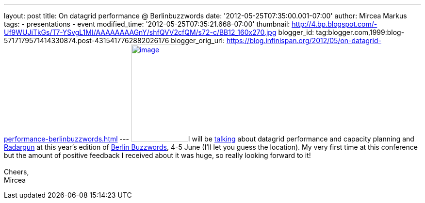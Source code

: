 ---
layout: post
title: On datagrid performance  @ Berlinbuzzwords
date: '2012-05-25T07:35:00.001-07:00'
author: Mircea Markus
tags:
- presentations
- event
modified_time: '2012-05-25T07:35:21.668-07:00'
thumbnail: http://4.bp.blogspot.com/-Uf9WUJiTkGs/T7-YSvgL1MI/AAAAAAAAGnY/shfQVV2cfQM/s72-c/BB12_160x270.jpg
blogger_id: tag:blogger.com,1999:blog-5717179571414330874.post-4315417762882026176
blogger_orig_url: https://blog.infinispan.org/2012/05/on-datagrid-performance-berlinbuzzwords.html
---
http://4.bp.blogspot.com/-Uf9WUJiTkGs/T7-YSvgL1MI/AAAAAAAAGnY/shfQVV2cfQM/s1600/BB12_160x270.jpg[image:http://4.bp.blogspot.com/-Uf9WUJiTkGs/T7-YSvgL1MI/AAAAAAAAGnY/shfQVV2cfQM/s200/BB12_160x270.jpg[image,width=118,height=200]]I
will be
http://berlinbuzzwords.de/sessions/measuring-performance-and-capacity-planning-java-based-data-grids[talking]
about datagrid performance and capacity planning and
http://radargun.sf.net/[Radargun] at this year's edition of
http://www.berlinbuzzwords.de/[Berlin Buzzwords], 4-5 June (I'll let you
guess the location). My very first time at this conference but
the amount of positive feedback I received about it was huge, so really
looking forward to it! +
 +
Cheers, +
Mircea
